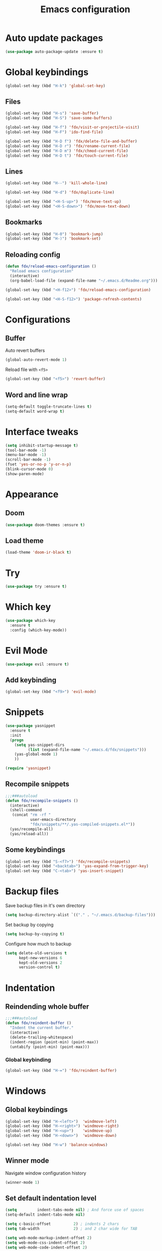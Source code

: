 #+TITLE: Emacs configuration

#+STARTUP: overview

* Auto update packages

#+begin_src emacs-lisp
  (use-package auto-package-update :ensure t)
#+end_src

* Global keybindings

#+begin_src emacs-lisp
  (global-set-key (kbd "H-k") 'global-set-key)
#+end_src

** Files

#+begin_src emacs-lisp
  (global-set-key (kbd "H-s") 'save-buffer)
  (global-set-key (kbd "H-S") 'save-some-buffers)

  (global-set-key (kbd "H-f") 'fdx/visit-or-projectile-visit)
  (global-set-key (kbd "H-F") 'ido-find-file)

  (global-set-key (kbd "H-D f") 'fdx/delete-file-and-buffer)
  (global-set-key (kbd "H-D r") 'fdx/rename-current-file)
  (global-set-key (kbd "H-D m") 'fdx/chmod-current-file)
  (global-set-key (kbd "H-D t") 'fdx/touch-current-file)
#+end_src

** Lines

#+begin_src emacs-lisp
  (global-set-key (kbd "H--") 'kill-whole-line)

  (global-set-key (kbd "H-d") 'fdx/duplicate-line)

  (global-set-key (kbd "<H-S-up>") 'fdx/move-text-up)
  (global-set-key (kbd "<H-S-down>") 'fdx/move-text-down)
#+end_src

** Bookmarks

#+begin_src emacs-lisp
  (global-set-key (kbd "H-0") 'bookmark-jump)
  (global-set-key (kbd "H-)") 'bookmark-set)
#+end_src

** Reloading config

#+begin_src emacs-lisp
  (defun fdx/reload-emacs-configuration ()
    "Reload emacs configuration"
    (interactive)
    (org-babel-load-file (expand-file-name "~/.emacs.d/Readme.org")))

  (global-set-key (kbd "<H-f12>") 'fdx/reload-emacs-configuration)

  (global-set-key (kbd "<H-S-f12>") 'package-refresh-contents)
#+end_src

* Configurations

** Buffer

Auto revert buffers

#+begin_src emacs-lisp
  (global-auto-revert-mode 1)
#+end_src

Reload file with =<f5>=

#+begin_src emacs-lisp
  (global-set-key (kbd "<f5>") 'revert-buffer)
#+end_src

** Word and line wrap

#+begin_src emacs-lisp
  (setq-default toggle-truncate-lines t)
  (setq-default word-wrap t)
#+end_src

* Interface tweaks

#+begin_src emacs-lisp
  (setq inhibit-startup-message t)
  (tool-bar-mode -1)
  (menu-bar-mode -1)
  (scroll-bar-mode -1)
  (fset 'yes-or-no-p 'y-or-n-p)
  (blink-cursor-mode 0)
  (show-paren-mode)
#+end_src

* Appearance

** Doom

#+begin_src emacs-lisp
  (use-package doom-themes :ensure t)
#+end_src

** Load theme

#+begin_src emacs-lisp
  (load-theme 'doom-ir-black t)
#+end_src

* Try

#+begin_src emacs-lisp
  (use-package try :ensure t)
#+end_src

* Which key

#+begin_src emacs-lisp
  (use-package which-key
    :ensure t
    :config (which-key-mode))
#+end_src

* Evil Mode

#+begin_src emacs-lisp
  (use-package evil :ensure t)
#+end_src

** Add keybinding

#+begin_src emacs-lisp
  (global-set-key (kbd "<f9>") 'evil-mode)
#+end_src

* Snippets

#+begin_src emacs-lisp
  (use-package yasnippet
    :ensure t
    :init
    (progn
      (setq yas-snippet-dirs
            (list (expand-file-name "~/.emacs.d/fdx/snippets")))
      (yas-global-mode 1)
      ))

  (require 'yasnippet)
#+end_src

** Recompile snippets

#+begin_src emacs-lisp
  ;;;###autoload
  (defun fdx/recompile-snippets ()
    (interactive)
    (shell-command
     (concat "rm -rf "
             user-emacs-directory
             "fdx/snippets/**/.yas-compiled-snippets.el*"))
    (yas/recompile-all)
    (yas/reload-all))
#+end_src

** Some keybindings

#+begin_src emacs-lisp
  (global-set-key (kbd "S-<f7>") 'fdx/recompile-snippets)
  (global-set-key (kbd "<backtab>") 'yas-expand-from-trigger-key)
  (global-set-key (kbd "C-<tab>") 'yas-insert-snippet)
#+end_src

* Backup files

Save backup files in it's own directory

#+begin_src emacs-lisp
  (setq backup-directory-alist `(("." . "~/.emacs.d/backup-files")))
#+end_src

Set backup by copying

#+begin_src emacs-lisp
  (setq backup-by-copying t)
#+end_src

Configure how much to backup

#+begin_src emacs-lisp
  (setq delete-old-versions t
        kept-new-versions 6
        kept-old-versions 2
        version-control t)
#+end_src

* Indentation

** Reindending whole buffer

#+begin_src emacs-lisp
  ;;;###autoload
  (defun fdx/reindent-buffer ()
    "Indent the current buffer."
    (interactive)
    (delete-trailing-whitespace)
    (indent-region (point-min) (point-max))
    (untabify (point-min) (point-max)))
#+end_src

*** Global keybinding

#+begin_src emacs-lisp
  (global-set-key (kbd "H-=") 'fdx/reindent-buffer)
#+end_src

* Windows

** Global keybindings

#+begin_src emacs-lisp
  (global-set-key (kbd "H-<left>")  'windmove-left)
  (global-set-key (kbd "H-<right>") 'windmove-right)
  (global-set-key (kbd "H-<up>")    'windmove-up)
  (global-set-key (kbd "H-<down>")  'windmove-down)

  (global-set-key (kbd "H-w") 'balance-windows)
#+end_src

** Winner mode

Navigate window configuration history

#+begin_src emacs-lisp
  (winner-mode 1)
#+end_src

** Set default indentation level

#+begin_src emacs-lisp
  (setq         indent-tabs-mode nil) ; And force use of spaces
  (setq-default indent-tabs-mode nil)

  (setq c-basic-offset          2) ; indents 2 chars
  (setq tab-width               2) ; and 2 char wide for TAB

  (setq web-mode-markup-indent-offset 2)
  (setq web-mode-css-indent-offset 2)
  (setq web-mode-code-indent-offset 2)

  (setq css-indent-offset       2)
  (setq js-indent-level         2)
  (setq coffee-tab-width        2)
  (setq typescript-indent-level 2)
#+end_src

** Align regex

#+begin_src emacs-lisp
  (global-set-key (kbd "C-c i") 'align-regexp)
#+end_src

** Cleanup whitespace mode

#+begin_src emacs-lisp
  (use-package whitespace-cleanup-mode :ensure t)
#+end_src

** Split vertically by default

#+begin_src emacs-lisp
  (setq split-height-threshold nil)
  (setq split-width-threshold 0)
#+end_src

* Font size customizations

** Increase and decrease font size

#+begin_src emacs-lisp
  (setq fdx/font-size-increment 5)

  ;;;###autoload
  (defun fdx/decrease-font ()
    "Decrease the font for all buffers"
    (interactive)
    (let ((old-face-attribute (face-attribute 'default :height)))
      (set-face-attribute 'default nil :height (+ old-face-attribute fdx/font-size-increment))))

  ;;;###autoload
  (defun fdx/increase-font ()
    "Increase the font for all buffers"
    (interactive)
    (let ((old-face-attribute (face-attribute 'default :height)))
      (set-face-attribute 'default nil :height (- old-face-attribute fdx/font-size-increment))))
#+end_src

** Key Bindings

#+begin_src emacs-lisp
  (global-set-key (kbd "H-]") 'fdx/increase-font)
  (global-set-key (kbd "H-[") 'fdx/decrease-font)
#+end_src

* Git

** Timemachine

#+begin_src emacs-lisp
  (use-package git-timemachine :ensure t)
#+end_src

* Dired

** Open files with "a"

#+begin_src emacs-lisp
  (put 'dired-find-alternate-file 'disabled nil)
#+end_src

** Auto refresh dired, but be quiet about it

#+begin_src emacs-lisp
  (setq global-auto-revert-non-file-buffers t)
  (setq auto-revert-verbose nil)
#+end_src

** Jump to top and bottom

#+begin_src emacs-lisp
  (defun dired-back-to-top ()
    (interactive)
    (beginning-of-buffer)
    (dired-next-line 1)
    (dired-next-line 1)
    (dired-next-line 1))

  (defun dired-jump-to-bottom ()
    (interactive)
    (end-of-buffer)
    (dired-next-line -1))

  (eval-after-load "dired" '(progn
                              (define-key dired-mode-map
                                          (vector 'remap 'beginning-of-buffer) 'dired-back-to-top)
                              (define-key dired-mode-map
                                          (vector 'remap 'end-of-buffer) 'dired-jump-to-bottom)))

#+end_src

** File ordering

#+begin_src emacs-lisp
  (setq dired-listing-switches "-aBhl  --group-directories-first")
#+end_src

** Dired omit

#+begin_src emacs-lisp
  (setq-default dired-omit-files-p nil) ; Buffer-local variable

  (setq dired-omit-files "^\\.?#\\|^\\.$\\|^\\.[^\\.]")
  ;; (setq dired-omit-mode t) ; Turn on Omit mode.
  (setq dired-omit-verbose nil) ; Turn off Omit mode messages.
#+end_src

** dired-x

#+begin_src emacs-lisp
  (require 'dired-x)
#+end_src

** Hide details

#+begin_src emacs-lisp
  (add-hook 'dired-mode-hook
            (lambda ()
              (dired-hide-details-mode t)))
#+end_src

* Buffers

** Kill other buffers

Kill all buffers except for the current one

#+begin_src emacs-lisp
  ;;;###autoload
  (defun fdx/kill-other-buffers ()
    "Kill all buffers but the current one.
  Don't mess with special buffers."
    (interactive)
    (dolist (buffer (buffer-list))
      (unless (or (eql buffer (current-buffer)) (not (buffer-file-name buffer)))
        (progn
          (kill-buffer buffer)
          ))
      (delete-other-windows)))
#+end_src

*** Bind it to =C-c k=

#+begin_src emacs-lisp
  (global-set-key (kbd "C-c k") 'fdx/kill-other-buffers)
#+end_src

** Switch to scratch buffer

#+begin_src emacs-lisp
  (global-set-key (kbd "C-x C-w")
                  (lambda ()
                    (interactive)
                    (switch-to-buffer "*scratch*")))
#+end_src

** Reuse buffers

All buffers, try to reuse windows across all frames

[[https://emacs.stackexchange.com/questions/327/how-can-i-block-a-frame-from-being-split][Source]]

#+begin_src emacs-lisp
  (defun fdx/reuse-buffers ()
    (interactive)
    (add-to-list 'display-buffer-alist
                 '(".*". (display-buffer-reuse-window .
                                                      ((reusable-frames . t))))))
#+end_src

* Directories

When finding a file, if the parent directory doesn't exist, create it first

#+begin_src emacs-lisp
  ;; Make directories on the fly
  (defun make-parent-directory ()
    "Make sure the directory of `buffer-file-name' exists."
    (make-directory (file-name-directory buffer-file-name) t))

  (add-hook 'find-file-not-found-functions #'make-parent-directory)
#+end_src

* Move selection up and down

#+begin_src emacs-lisp
  (defun fdx/move-text-internal (arg)
    (cond
     ((and mark-active transient-mark-mode)
      (if (> (point) (mark))
          (exchange-point-and-mark))
      (let ((column (current-column))
            (text (delete-and-extract-region (point) (mark))))
        (forward-line arg)
        (move-to-column column t)
        (set-mark (point))
        (insert text)
        (exchange-point-and-mark)
        (setq deactivate-mark nil)))
     (t
      (let ((column (current-column)))
        (beginning-of-line)
        (when (or (> arg 0) (not (bobp)))
          (forward-line)
          (when (or (< arg 0) (not (eobp)))
            (transpose-lines arg)
            (when (and (eval-when-compile
                         '(and (>= emacs-major-version 24)
                               (>= emacs-minor-version 3)))
                       (< arg 0))
              (forward-line -1)))
          (forward-line -1))
        (move-to-column column t)))))

  (defun fdx/move-text-down (arg)
    "Move region (transient-mark-mode active) or current line
    arg lines down."
    (interactive "*p")
    (fdx/move-text-internal arg))

  (defun fdx/move-text-up (arg)
    "Move region (transient-mark-mode active) or current line
    arg lines up."
    (interactive "*p")
    (fdx/move-text-internal (- arg)))

#+end_src

** Keybindings

#+begin_src emacs-lisp
  (global-set-key (kbd "<H-S-up>") 'fdx/move-text-up)
  (global-set-key (kbd "<H-S-down>") 'fdx/move-text-down)
#+end_src

* Counsel

#+begin_src emacs-lisp
  (use-package counsel :ensure t)
#+end_src

** Remove caret

#+begin_src emacs-lisp
  (setq ivy-initial-inputs-alist nil)
#+end_src

** Flex

#+begin_src emacs-lisp
  (setq ivy-re-builders-alist '((swiper . ivy--regex-plus)
                                (t . ivy--regex-fuzzy)))
#+end_src

** Counsel-projectile

#+begin_src emacs-lisp
  (use-package counsel-projectile :ensure t)
#+end_src

* Swiper

#+begin_src emacs-lisp
  (use-package swiper
    :ensure t
    :bind (
           ("C-s" . swiper)
           ("C-r" . swiper)
           ("C-c C-r" . ivy-resume)
           ("M-x" . counsel-M-x)
           ("C-x C-f" . counsel-find-file)
           )
    :config
    (progn
      (ivy-mode 1)
      (setq ivy-use-virtual-buffers t)
      (setq enable-recursive-minibuffers t)
      (global-set-key (kbd "<f1> f") 'counsel-describe-function)
      (global-set-key (kbd "<f1> v") 'counsel-describe-variable)
      (global-set-key (kbd "<f1> l") 'counsel-find-library)
      (global-set-key (kbd "<f2> i") 'counsel-info-lookup-symbol)
      (global-set-key (kbd "<f2> u") 'counsel-unicode-char)
      (define-key minibuffer-local-map (kbd "C-r") 'counsel-minibuffer-history)
      ))
#+end_src

* Ivy

#+begin_src emacs-lisp
  (use-package ivy
    :ensure t
    :config
    (require 'ivy))

  (use-package flx
    :ensure t
    :config
    (require 'flx))

  (setq ivy-use-virtual-buffers t)

  ;; intentional space before end of string
  (setq ivy-count-format "(%d/%d) ")
  (setq ivy-initial-inputs-alist nil)

  (setq ivy-re-builders-alist
        '((swiper . ivy--regex-plus)
          (t      . ivy--regex-fuzzy)))

  ;; Use C-j for immediate termination with current value
  (define-key ivy-minibuffer-map (kbd "C-j") #'ivy-immediate-done)
  ;; Use RET for continuing completion for that directory
  (define-key ivy-minibuffer-map (kbd "RET") #'ivy-alt-done)

  (ivy-mode 1)
#+end_src

* org-mode

** Blocks

*** Custom block templates

#+begin_src emacs-lisp
  (setq org-structure-template-alist
        '(
          ("-" . "src")
          ("q" . "quote")
          ("v" . "verse")
          ("r" . "src ruby")
          ("l" . "src emacs-lisp")
          ("s" . "src sh")
          ("C" . "comment")
          ("e" . "example")
          ("h" . "export html")
          ("a" . "export ascii")
          ("c" . "center")
          ("E" . "export")
          ))
#+end_src

** Clocking

#+begin_src emacs-lisp
  (setq org-clock-into-drawer "CLOCKING")

  (setq org-duration-format (quote h:mm))
#+end_src

** Org bullets

Pretty bullets for org-mode

#+begin_src emacs-lisp
  (use-package org-bullets
    :ensure t
    :config
    (add-hook 'org-mode-hook (lambda () (org-bullets-mode 1))))
#+end_src

** Mermaid

#+begin_src emacs-lisp
  (use-package mermaid-mode :ensure t)
  (use-package ob-mermaid :ensure t)
#+end_src

** Org Babel

#+begin_src emacs-lisp
  (require 'org)
  (require 'ox-latex)
  (add-to-list 'org-latex-packages-alist '("" "minted"))
  (setq org-latex-listings 'minted)

  (setq org-latex-pdf-process
        '("pdflatex -shell-escape -interaction nonstopmode -output-directory %o %f"
          "pdflatex -shell-escape -interaction nonstopmode -output-directory %o %f"
          "pdflatex -shell-escape -interaction nonstopmode -output-directory %o %f"))

  (setq org-src-fontify-natively t)

  (org-babel-do-load-languages
   'org-babel-load-languages
   '((mermaid . t)
     (ruby . t)
     (emacs-lisp . t)
     (org . t)
     ))
#+end_src

** Pandoc config

*** Export dispatch options for Pandoc

#+begin_src emacs-lisp
  (setq org-pandoc-menu-entry
        '(
          (?h "to html5." org-pandoc-export-to-html5)
          (?H "to html5 and open." org-pandoc-export-to-html5-and-open)
          (?p "to html5-pdf." org-pandoc-export-to-html5-pdf)
          (?P "to html5-pdf and open." org-pandoc-export-to-html5-pdf-and-open)
          (?e "to epub3." org-pandoc-export-to-epub3)
          (?E "to epub3 and open." org-pandoc-export-to-epub3-and-open)
          (?b "to beamer-pdf." org-pandoc-export-to-beamer-pdf)
          (?B "to beamer-pdf and open." org-pandoc-export-to-beamer-pdf-and-open)
          (?4 "to html4 and open." org-pandoc-export-to-html4-and-open)
          (?$ "as html4." org-pandoc-export-as-html4)
          (?j "to json." org-pandoc-export-to-json)
          (?J "to json and open." org-pandoc-export-to-json-and-open)
          (?m "to markdown." org-pandoc-export-to-markdown)
          (?M "to markdown and open." org-pandoc-export-to-markdown-and-open)
          (?l "to latex-pdf and open." org-pandoc-export-to-latex-pdf-and-open)
          (?L "to latex-pdf." org-pandoc-export-to-latex-pdf)
          (?o "to odt." org-pandoc-export-to-odt)
          (?O "to odt and open." org-pandoc-export-to-odt-and-open)
          (?t "to pptx and open." org-pandoc-export-to-pptx-and-open)
          (?T "to pptx." org-pandoc-export-to-pptx)
          (?r "as revealjs." org-pandoc-export-as-revealjs)
          (?R "to revealjs and open." org-pandoc-export-to-revealjs-and-open)
          (?d "to docx." org-pandoc-export-to-docx)
          (?D "to docx and open." org-pandoc-export-to-docx-and-open)
          ))
#+end_src

*** Install pandoc

#+begin_src emacs-lisp
  (use-package ox-pandoc
    :ensure t
    :init
    (with-eval-after-load 'org
      (require 'ox-pandoc)))
#+end_src

** Populate org-mode shots

#+begin_src emacs-lisp
  ;;;###autoload
  (defun fdx/populate-org-shots (ARG)
    "Populate {{{shot(n)}}}* macros on current buffer"
    (interactive "p")
    (save-excursion
      (beginning-of-buffer)
      (kmacro-set-counter 1)
      (while (search-forward "{{{shot(" nil t)
        (kmacro-insert-counter ARG)
        (let ((start (point)))
          (search-forward-regexp "\\(,\.+)\\|)}}}\\)")
          (let ((end (match-beginning 0)))
            (delete-region start end)
            )
          ))))
#+end_src

*** Insert shot and populate

#+begin_src emacs-lisp
  ;;;###autoload
  (defun fdx/insert-and-populate-org-shots ()
    "Insert {{{shot()}}} and repopulate shots on buffer"
    (interactive)
    (insert "{{{shot()}}}")
    (fdx/populate-org-shots t))
#+end_src

** org-roam

Check for environment variable

#+begin_src emacs-lisp
  ;; (if (not (getenv "ORG_ROAM_DIR"))
  ;;     (error "Missing environment variable 'ORG_ROAM_DIR'"))
#+end_src

Installation

#+begin_src emacs-lisp
  (use-package org-roam :ensure t)
#+end_src

Configuration

#+begin_src emacs-lisp
  (setenv "ORG_ROAM_DIR" "/data/second-brain")
  (setq org-roam-directory (file-truename (getenv "ORG_ROAM_DIR")))
  (org-roam-db-autosync-mode)
#+end_src

*** Keybindings

#+begin_src emacs-lisp
  (global-set-key (kbd "H-a a") 'org-roam-node-find)
  (global-set-key (kbd "H-a t") 'org-roam-tag-add)
  (global-set-key (kbd "H-a i") 'org-roam-node-insert)
  (global-set-key (kbd "H-a u") 'org-roam-ui-open)
#+end_src

*** Templates

#+begin_src emacs-lisp
  (setq org-roam-capture-templates '(
                                     ("d" "default" plain "%?"
                                      :target (file+head "${slug}.org"
                                                         "#+title: ${title}\n")
                                      :unnarrowed t)

                                     ("i" "Inbox entry" plain "%?"
                                      :target (file+head "inbox.org" "")
                                      :unnarrowed nil)
                                     ))
#+end_src

*** org-roam-ui

#+begin_src emacs-lisp
  (use-package org-roam-ui :ensure t)
#+end_src

*** Org Agenda

#+begin_src emacs-lisp
  (global-set-key (kbd "H-a g") 'org-agenda)
#+end_src

* Projectile

#+begin_src emacs-lisp
  (use-package projectile :ensure t)
#+end_src

** Projectile-sensitive commands

*** Find file

#+begin_src emacs-lisp
  ;;;###autoload
  (defun fdx/visit-or-projectile-visit (&optional a b)
    (interactive)
    (if (projectile-project-p)
        (call-interactively #'counsel-projectile-find-file)
      (call-interactively #'counsel-find-file)))
#+end_src

*** ag

#+begin_src emacs-lisp
  ;;;###autoload
  (defun fdx/ag-or-projectile-ag (&optional a b)
    (interactive)
    (if (projectile-project-p)
        (call-interactively #'projectile-ag)
      (call-interactively #'ag)))
#+end_src

* Searching

** Keybindings

#+begin_src emacs-lisp
  (global-set-key (kbd "H-g") 'projectile-ripgrep)
  (global-set-key (kbd "H-G") 'ag)
#+end_src

** Silversearcher ag

#+begin_src emacs-lisp
  (use-package ag :ensure t)
#+end_src

*** Reuse buffer

#+begin_src emacs-lisp
  (setq ag-reuse-buffers t)
#+end_src


** ripgrep

#+begin_src emacs-lisp
  (use-package ripgrep :ensure t)
#+end_src

* Wgrep

#+begin_src emacs-lisp
  (use-package wgrep :ensure t)
  (use-package wgrep-ag :ensure t)
  (require 'wgrep)
  (require 'wgrep-ag)
#+end_src

** Auto save wgrep buffer

#+begin_src emacs-lisp
  (setq wgrep-auto-save-buffer t)
#+end_src

* Magit

#+begin_src emacs-lisp
  (use-package magit :ensure t)
#+end_src

** Keybindings

#+begin_src emacs-lisp
  (global-set-key (kbd "C-c g") 'magit-status)
  (global-set-key (kbd "C-c C-g") 'magit-status)
#+end_src

** Full screen magit-status and unfold all sections

#+begin_src emacs-lisp
  (defadvice magit-status (around magit-fullscreen activate)
    (window-configuration-to-register :magit-fullscreen)
    ad-do-it
    (delete-other-windows)
    (magit-section-show-level-2-all))
#+end_src

** Restore windows after quitting magit

#+begin_src emacs-lisp
  (defun magit-quit-session ()
    "Restores the previous window configuration and kills the magit buffer"
    (interactive)
    (kill-buffer)
    (jump-to-register :magit-fullscreen))
  (define-key magit-status-mode-map (kbd "q") 'magit-quit-session)
#+end_src

** Some custom variables

#+begin_src emacs-lisp
  (custom-set-variables
   '(git-commit-fill-column 1000)
   '(git-commit-finish-query-functions nil)
   '(git-commit-summary-max-length 1000))
#+end_src

* Docker

#+begin_src emacs-lisp
  (use-package dockerfile-mode :ensure t)
#+end_src

* Editing tweaks

** Delete selection

#+begin_src emacs-lisp
  (delete-selection-mode 1)
#+end_src

** Lines

*** Line numbers

#+begin_src emacs-lisp
  (global-display-line-numbers-mode 1)
#+end_src

*** Highlight current line

#+begin_src emacs-lisp
  (global-hl-line-mode 1)
#+end_src

*** Duplicate line

#+begin_src emacs-lisp
  ;;;###autoload
  (defun fdx/duplicate-line()
    (interactive)
    (move-beginning-of-line 1)
    (kill-line)
    (yank)
    (open-line 1)
    (next-line 1)
    (yank))
#+end_src

*** Move lines around

#+begin_src emacs-lisp
  ;;;###autoload
  (defun fdx/move-line-up ()
    "Move up the current line."
    (interactive)
    (transpose-lines 1)
    (forward-line -2)
    (indent-according-to-mode))

  ;;;###autoload
  (defun fdx/move-line-down ()
    "Move down the current line."
    (interactive)
    (forward-line 1)
    (transpose-lines 1)
    (forward-line -1)
    (indent-according-to-mode))
#+end_src

*** Open lines above and below

Commands for opening a new line above and below the current line

#+begin_src emacs-lisp
  ;;;###autoload
  (defun fdx/open-line-below ()
    "Open an empty line above the current one and move."
    (interactive)
    (move-end-of-line nil)
    (newline-and-indent))

  ;;;###autoload
  (defun fdx/open-line-above ()
    "Open an empty line above the current one and move."
    (interactive)
    (move-beginning-of-line nil)
    (newline-and-indent)
    (forward-line -1)
    (indent-according-to-mode))
#+end_src

Bind them

#+begin_src emacs-lisp
  (global-set-key (kbd "C-<return>") 'fdx/open-line-below)
  (global-set-key (kbd "C-S-<return>") 'fdx/open-line-above)
#+end_src

** Strings

*** Replace tabs with commas

#+begin_src emacs-lisp
  (defun fdx/paste-replacing-tabs-with-commas ()
    (interactive)
    (insert (replace-regexp-in-string "\t" "," (car kill-ring)))
    )
#+end_src

** Dead characters

#+begin_src emacs-lisp
  (require 'iso-transl)
#+end_src

* Files tweaks

** Save place of cursor between sessions

#+begin_src emacs-lisp
  (save-place-mode 1)
#+end_src

** Backup files

Write backup files to own directory

#+begin_src emacs-lisp
  (setq backup-directory-alist
        `(("." . ,(expand-file-name
                   (expand-file-name "~/.emacs.d/backups")))))
#+end_src

Make backups of files, even when they're in version control

#+begin_src emacs-lisp
  (setq vc-make-backup-files t)
  (setq create-lockfiles nil)
#+end_src

** Rename current file

#+begin_src emacs-lisp
  ;; source: http://steve.yegge.googlepages.com/my-dot-emacs-file
  (defun fdx/rename-current-file (new-name)
    "Renames both current buffer and file it's visiting to NEW-NAME."
    (interactive (list (read-string "sNew name: " (file-name-nondirectory (buffer-file-name)))))
    (let ((name (buffer-name))
          (filename (buffer-file-name)))
      (if (not filename)
          (message "Buffer '%s' is not visiting a file!" name)
        (if (get-buffer new-name)
            (message "A buffer named '%s' already exists!" new-name)
          (progn
            (rename-file filename new-name 1)
            (rename-buffer new-name)
            (set-visited-file-name new-name)
            (set-buffer-modified-p nil))))))
#+end_src

** Delete current file

#+begin_src emacs-lisp
  ;;;###autoload
  (defun fdx/delete-file-and-buffer ()
    "Kill the current buffer and deletes the file it is visiting."
    (interactive)
    (let ((filename (buffer-file-name)))
      (when filename
        (if (vc-backend filename)
            (vc-delete-file filename)
          (progn
            (delete-file filename)
            (message "Deleted file %s" filename)
            (kill-buffer))))))
#+end_src

** Touch current file

#+begin_src emacs-lisp
  (defun fdx/touch-current-file ()
    "updates mtime on the file for the current buffer"
    (interactive)
    (shell-command (concat "touch " (shell-quote-argument (buffer-file-name))))
    (clear-visited-file-modtime))
#+end_src

** Change mode to current file

#+begin_src emacs-lisp
  (defun fdx/chmod-current-file ()
    "updates mtime on the file for the current buffer"
    (interactive)
    (chmod (buffer-file-name) (read-file-modes)))
#+end_src

* YAML

#+begin_src emacs-lisp
  (use-package yaml-mode :ensure t)
#+end_src

* Company

#+begin_src emacs-lisp
  (use-package company :ensure t)
#+end_src

* Tabnine

#+begin_src emacs-lisp
  (use-package company-tabnine :ensure t)
#+end_src

** Add to company

#+begin_src emacs-lisp
  (add-to-list 'company-backends #'company-tabnine)
#+end_src

* Columns

** Show column numbers

#+begin_src emacs-lisp
  (column-number-mode)
#+end_src

* Treesitter

#+begin_src emacs-lisp
  (use-package tree-sitter :ensure t)
  (use-package tree-sitter-langs :ensure t)
#+end_src

** Enable for all modes

#+begin_src emacs-lisp
  (global-tree-sitter-mode)
#+end_src

* Ruby

** Ruby TreeSitter mode

#+begin_src emacs-lisp
  (use-package ruby-ts-mode
    :ensure t
    :bind
    ("H-;"     . 'seeing-is-believing-mark-current-line-for-xmpfilter)
    ("H-="     . 'fdx/reindent-buffer)
    ("C-c C-c" . 'seeing-is-believing-run-as-xmpfilter)
    )
#+end_src

** Local keybindings

#+begin_src emacs-lisp
  (eval-after-load "ruby-ts-mode"
    '(progn
       ))
#+end_src

** RVM

#+begin_src emacs-lisp
  (use-package rvm
    :ensure t
    :config
    (rvm-use-default))
#+end_src

** Seeing is besieving

#+begin_src emacs-lisp
  (use-package seeing-is-believing :ensure t)
#+end_src

** Rspec

#+begin_src emacs-lisp
  (use-package rspec-mode
    :bind (
           ("H-r r"   . rspec-rerun)
           ("H-r t"   . rspec-toggle-spec-and-target)
           ("H-r v"   . rspec-verify)
           ("H-r a"   . rspec-verify-all)
           ("H-r H-a" . rspec-verify-all)
           ("H-r s"   . rspec-verify-single)
           ("H-r f"   . rspec-run-last-failed)
           )
    :ensure t)
#+end_src

** Ruby Runner Mode

#+begin_src emacs-lisp
  (load (expand-file-name "~/.emacs.d/fdx/vendor/ruby-runner-mode/ruby-runner-mode.el") t)
#+end_src

*** Functions

#+begin_src emacs-lisp
  (defun rrr/rubocop ()
    "Run Rubocop using Ruby Runner mode"
    (interactive)
    (rr/compile "bundle exec rubocop"))


  (defun rrr/rubocop-autocorrect ()
    "Run Rubocop autocorrect using Ruby Runner mode"
    (interactive)
    (rr/compile "bundle exec rubocop --autocorrect && bundle exec rubocop"))
#+end_src

*** Functions and Keybindings

#+begin_src emacs-lisp
  (global-set-key (kbd "H-i i") 'rr/rerun)

  (which-key-add-key-based-replacements "H-i r" "RSpec")
  (rr/global-set-key "H-i r a" "bundle exec rspec")
  ;; (rr/global-set-key-current-file "H-i r v" "rspec")
  ;; (rr/global-set-key-current-file "H-6" "rspec")

  (which-key-add-key-based-replacements "H-i u" "Rubocop")
  (rr/global-set-key "H-i u a" "bundle exec rubocop")
  (rr/global-set-key "H-i u A" "bundle exec rubocop --autocorrect && bundle exec rubocop")
  (rr/global-set-key "H-i u T" "bundle exec rubocop --regenerate-todo")

  ;; (rr/global-set-key-single "H-i u s" "bundle exec rubocop")
  ;; (rr/global-set-key-single "H-i u s" "bundle exec rubocop -a")

  (which-key-add-key-based-replacements "H-i b" "Bundle")
  (rr/global-set-key-multiple "H-i b b" '("bundle install" "pessimize -c patch --no-backup" "bundle install"))
  (rr/global-set-key-multiple "H-i b B" '("bundle update" "pessimize -c patch --no-backup" "bundle install"))

  ;; (rr/global-set-key "H-i r" "ruby" (buffer-file-name)) <- this doesn't work
#+end_src

* Multiple cursors

#+begin_src emacs-lisp
  (use-package multiple-cursors :ensure t)

  (require 'multiple-cursors)
#+end_src

** Keybindings

#+begin_src emacs-lisp
  (global-set-key (kbd "C-c C-a") 'mc/edit-lines)
  (global-set-key (kbd "C-M-<return>") 'mc/edit-lines)

  (global-set-key (kbd "C-c a") 'mc/mark-all-like-this)

  (global-set-key (kbd "H-.") 'mc/mark-next-like-this)
  (global-set-key (kbd "H-,") 'mc/mark-previous-like-this)
  (global-set-key (kbd "H->") 'mc/skip-to-next-like-this)

  (global-set-key (kbd "H-p") 'mc/insert-numbers)
#+end_src

* Expand region

#+begin_src emacs-lisp
  (use-package expand-region :ensure t)

  (require 'expand-region)

  (setq expand-region-fast-keys-enabled nil)
#+end_src

** Keybindings

#+begin_src emacs-lisp
  (global-set-key (kbd "H-e") 'er/expand-region)
  (global-set-key (kbd "C-c e") 'er/expand-region)
#+end_src

* Compilation

** Keybindings

#+begin_src emacs-lisp
  (global-set-key (kbd "H-m") 'recompile)
  (global-set-key (kbd "H-b") 'compile)
#+end_src

** Compile (run) current file

#+begin_src emacs-lisp
  (defun fdx/run-current-file ()
    (interactive)
    (save-buffer)
    (compile (buffer-file-name)))
#+end_src

** Compile (run) current Ruby file

#+begin_src emacs-lisp
  (defun fdx/run-current-ruby-file ()
    (interactive)
    (save-buffer)
    (compile (concat "ruby " (buffer-file-name))))
#+end_src

* Colors in compilation buffer

** Display ANSI colors on current buffer

#+begin_src emacs-lisp
  (require 'ansi-color)
  (defun fdx/display-ansi-colors ()
    (interactive)
    (ansi-color-apply-on-region (point-min) (point-max)))
#+end_src

** Display ANSI colors on compilation buffer

#+begin_src emacs-lisp
  (require 'ansi-color)
  (defun endless/colorize-compilation ()
    "Colorize from 'compilation-filter-start' to 'point'."
    (let ((inhibit-read-only t))
      (ansi-color-apply-on-region
       compilation-filter-start (point))))

  (add-hook 'compilation-filter-hook
            'endless/colorize-compilation)
#+end_src

** Fix ANSII colors

#+begin_src emacs-lisp
  (use-package xterm-color :ensure t)
  (require 'xterm-color)
  (setq compilation-environment '("TERM=xterm-256color"))
  (defun my/advice-compilation-filter (f proc string)
    (funcall f proc (xterm-color-filter string)))
  (advice-add 'compilation-filter :around #'my/advice-compilation-filter)
#+end_src

** Set TERM environment variable to show colors on terminal

#+begin_src emacs-lisp
  (setenv "TERM" "256colors")
#+end_src

* Reload browser

#+begin_src emacs-lisp
  ;;;###autoload
  (defun fdx/reload-browser (&optional by)
    "Reload web browser"
    (interactive)
    (save-some-buffers)
    (save-window-excursion (async-shell-command "~/bin/reload-browser"))
    ;; (kill-buffer "*Async Shell Command*")
    )

  ;;;###autoload
  (defun fdx/send-up-enter-to-current-window (&optional list)
    "Reload web browser"
    (interactive)
    (save-some-buffers)
    (save-window-excursion (async-shell-command "~/bin/send_to_current_window \"<Up>\" \"<Return>\""))
    ;; (kill-buffer "*Async Shell Command*")
    )

  ;;;###autoload
  (defun fdx/set-current-window (&optional by)
    "Reload web browser"
    (interactive)
    (save-some-buffers)
    (save-window-excursion (async-shell-command "~/bin/set_current_window"))
    ;; (kill-buffer "*Async Shell Command*")
    )

  ;;;###autoload
  (defun fdx/save-and-reload-browser (&optional by)
    "Save current buffer and reload web browser"
    (interactive)
    (save-buffer)
    (fdx/reload-browser)
    )

  ;;;###autoload
  (defun fdx/save-and-reload-browser-with-delay (&optional by)
    "Save current buffer and reload web browser"
    (interactive)
    (save-buffer)
    (sleep-for 0.3)
    (fdx/reload-browser)
    )

  ;;;###autoload
  (defun fdx/save-recompile-and-reload-browser-with-delay (&optional by)
    "Save current buffer and reload web browser"
    (interactive)
    (save-buffer)
    (recompile)
    (sleep-for 2.5)
    (fdx/reload-browser)
    )
#+end_src

* Ruby Framework generator

** Just Ruby

#+begin_src emacs-lisp
  (defun fdx/generate_ruby_framework_project (project-name)
    "Reload web browser"
    (interactive "sProject name: ")
    (message (concat "Generating project " project-name))
    (save-some-buffers)
    (save-window-excursion (async-shell-command (concat "~/bin/ruby_framework " project-name)))
    )
#+end_src

** Web with Roda

#+begin_src emacs-lisp
  (defun fdx/generate_ruby_framework_web_project (project-name)
    "Reload web browser"
    (interactive "sProject name: ")
    (message (concat "Generating project " project-name))
    (save-some-buffers)
    (save-window-excursion (async-shell-command (concat "~/bin/ruby_framework_web " project-name)))
    )
#+end_src

* Centered cursor mode

#+begin_src emacs-lisp
  (use-package centered-cursor-mode :ensure t)
#+end_src

* Undo tree

#+begin_src emacs-lisp
  (use-package undo-tree
    :ensure t
    :init
    (global-undo-tree-mode))
#+end_src

** Prevent undo tree files from polluting your git repo

#+begin_src emacs-lisp
  (setq undo-tree-history-directory-alist '(("." . "~/.emacs.d/undo")))
#+end_src

* File extensions

#+begin_src emacs-lisp
  (add-to-list 'auto-mode-alist '("\\.org\\'"      . org-mode))
  (add-to-list 'auto-mode-alist '("\\.rb\\'"       . ruby-ts-mode))
  (add-to-list 'auto-mode-alist '("Rakefile\\'"    . ruby-ts-mode))
  (add-to-list 'auto-mode-alist '("\\.rake\\'"     . ruby-ts-mode))
  (add-to-list 'auto-mode-alist '("\\.ru\\'"       . ruby-ts-mode))
  (add-to-list 'auto-mode-alist '("Gemfile\\'"     . ruby-ts-mode))
  (add-to-list 'auto-mode-alist '("\\.gemspec\\'"  . ruby-ts-mode))
  (add-to-list 'auto-mode-alist '("Guardfile\\'"   . ruby-ts-mode))
  (add-to-list 'auto-mode-alist '("Jenkinsfile\\'" . ruby-ts-mode))
  (add-to-list 'auto-mode-alist '("\\.rabl\\'"     . ruby-ts-mode))
  (add-to-list 'auto-mode-alist '("\\.env"         . ruby-ts-mode))

  (add-to-list 'auto-mode-alist '("\\.html\\'"     . web-mode))
  (add-to-list 'auto-mode-alist '("\\.erb\\'"      . web-mode))

  (add-to-list 'auto-mode-alist (cons "\\.adoc\\'" 'adoc-mode))

  (add-to-list 'auto-mode-alist '("\\.epub\\'" . nov-mode))
#+end_src
